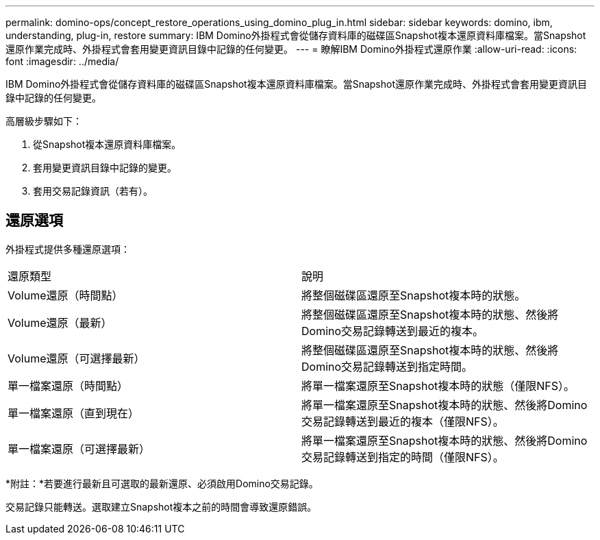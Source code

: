 ---
permalink: domino-ops/concept_restore_operations_using_domino_plug_in.html 
sidebar: sidebar 
keywords: domino, ibm, understanding, plug-in, restore 
summary: IBM Domino外掛程式會從儲存資料庫的磁碟區Snapshot複本還原資料庫檔案。當Snapshot還原作業完成時、外掛程式會套用變更資訊目錄中記錄的任何變更。 
---
= 瞭解IBM Domino外掛程式還原作業
:allow-uri-read: 
:icons: font
:imagesdir: ../media/


[role="lead"]
IBM Domino外掛程式會從儲存資料庫的磁碟區Snapshot複本還原資料庫檔案。當Snapshot還原作業完成時、外掛程式會套用變更資訊目錄中記錄的任何變更。

高層級步驟如下：

. 從Snapshot複本還原資料庫檔案。
. 套用變更資訊目錄中記錄的變更。
. 套用交易記錄資訊（若有）。




== 還原選項

外掛程式提供多種還原選項：

|===


| 還原類型 | 說明 


 a| 
Volume還原（時間點）
 a| 
將整個磁碟區還原至Snapshot複本時的狀態。



 a| 
Volume還原（最新）
 a| 
將整個磁碟區還原至Snapshot複本時的狀態、然後將Domino交易記錄轉送到最近的複本。



 a| 
Volume還原（可選擇最新）
 a| 
將整個磁碟區還原至Snapshot複本時的狀態、然後將Domino交易記錄轉送到指定時間。



 a| 
單一檔案還原（時間點）
 a| 
將單一檔案還原至Snapshot複本時的狀態（僅限NFS）。



 a| 
單一檔案還原（直到現在）
 a| 
將單一檔案還原至Snapshot複本時的狀態、然後將Domino交易記錄轉送到最近的複本（僅限NFS）。



 a| 
單一檔案還原（可選擇最新）
 a| 
將單一檔案還原至Snapshot複本時的狀態、然後將Domino交易記錄轉送到指定的時間（僅限NFS）。

|===
*附註：*若要進行最新且可選取的最新還原、必須啟用Domino交易記錄。

交易記錄只能轉送。選取建立Snapshot複本之前的時間會導致還原錯誤。
